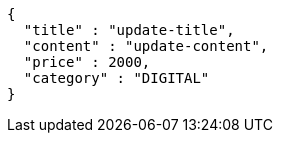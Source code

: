 [source,options="nowrap"]
----
{
  "title" : "update-title",
  "content" : "update-content",
  "price" : 2000,
  "category" : "DIGITAL"
}
----